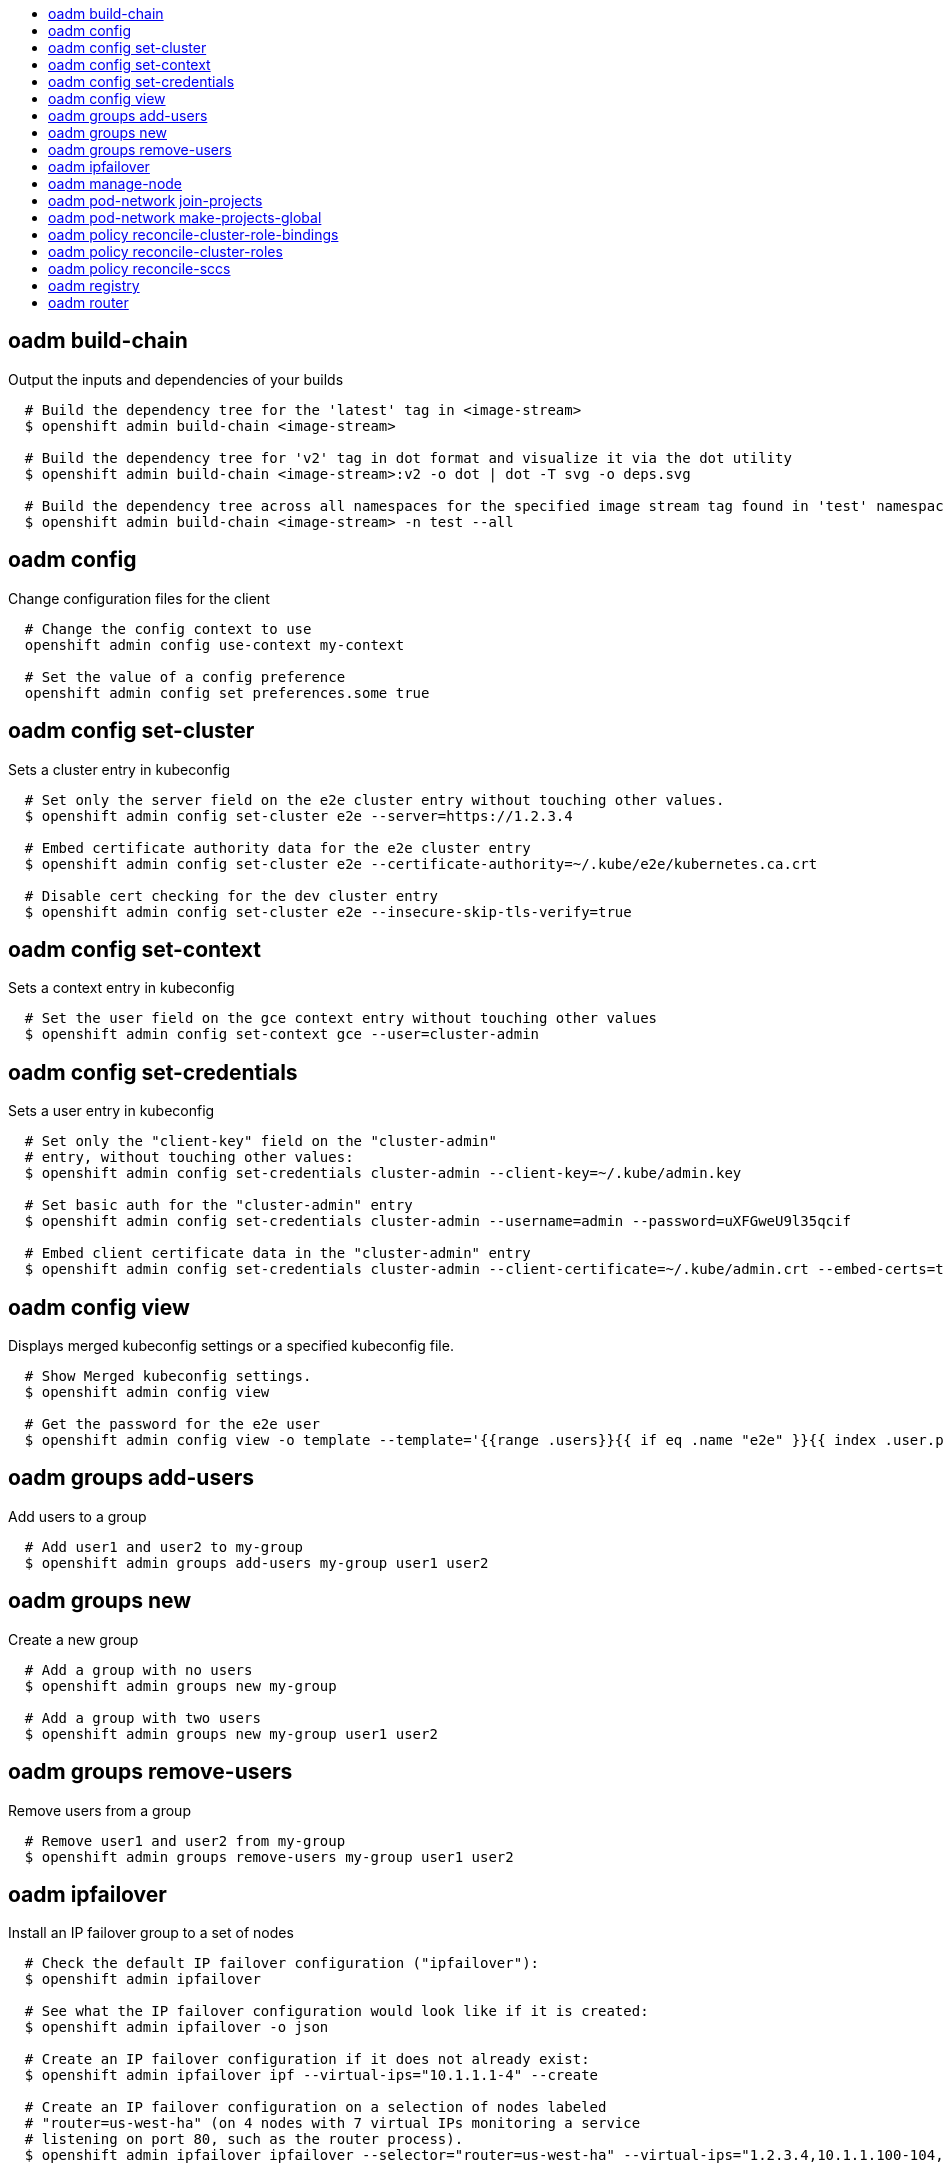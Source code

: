:toc: macro
:toc-title:

toc::[]


== oadm build-chain
Output the inputs and dependencies of your builds

====

[options="nowrap"]
----
  # Build the dependency tree for the 'latest' tag in <image-stream>
  $ openshift admin build-chain <image-stream>

  # Build the dependency tree for 'v2' tag in dot format and visualize it via the dot utility
  $ openshift admin build-chain <image-stream>:v2 -o dot | dot -T svg -o deps.svg

  # Build the dependency tree across all namespaces for the specified image stream tag found in 'test' namespace
  $ openshift admin build-chain <image-stream> -n test --all
----
====


== oadm config
Change configuration files for the client

====

[options="nowrap"]
----
  # Change the config context to use
  openshift admin config use-context my-context
  
  # Set the value of a config preference
  openshift admin config set preferences.some true
----
====


== oadm config set-cluster
Sets a cluster entry in kubeconfig

====

[options="nowrap"]
----
  # Set only the server field on the e2e cluster entry without touching other values.
  $ openshift admin config set-cluster e2e --server=https://1.2.3.4
  
  # Embed certificate authority data for the e2e cluster entry
  $ openshift admin config set-cluster e2e --certificate-authority=~/.kube/e2e/kubernetes.ca.crt
  
  # Disable cert checking for the dev cluster entry
  $ openshift admin config set-cluster e2e --insecure-skip-tls-verify=true
----
====


== oadm config set-context
Sets a context entry in kubeconfig

====

[options="nowrap"]
----
  # Set the user field on the gce context entry without touching other values
  $ openshift admin config set-context gce --user=cluster-admin
----
====


== oadm config set-credentials
Sets a user entry in kubeconfig

====

[options="nowrap"]
----
  # Set only the "client-key" field on the "cluster-admin"
  # entry, without touching other values:
  $ openshift admin config set-credentials cluster-admin --client-key=~/.kube/admin.key
  
  # Set basic auth for the "cluster-admin" entry
  $ openshift admin config set-credentials cluster-admin --username=admin --password=uXFGweU9l35qcif
  
  # Embed client certificate data in the "cluster-admin" entry
  $ openshift admin config set-credentials cluster-admin --client-certificate=~/.kube/admin.crt --embed-certs=true
----
====


== oadm config view
Displays merged kubeconfig settings or a specified kubeconfig file.

====

[options="nowrap"]
----
  # Show Merged kubeconfig settings.
  $ openshift admin config view
  
  # Get the password for the e2e user
  $ openshift admin config view -o template --template='{{range .users}}{{ if eq .name "e2e" }}{{ index .user.password }}{{end}}{{end}}'
----
====


== oadm groups add-users
Add users to a group

====

[options="nowrap"]
----
  # Add user1 and user2 to my-group
  $ openshift admin groups add-users my-group user1 user2
----
====


== oadm groups new
Create a new group

====

[options="nowrap"]
----
  # Add a group with no users
  $ openshift admin groups new my-group

  # Add a group with two users
  $ openshift admin groups new my-group user1 user2
----
====


== oadm groups remove-users
Remove users from a group

====

[options="nowrap"]
----
  # Remove user1 and user2 from my-group
  $ openshift admin groups remove-users my-group user1 user2
----
====


== oadm ipfailover
Install an IP failover group to a set of nodes

====

[options="nowrap"]
----
  # Check the default IP failover configuration ("ipfailover"):
  $ openshift admin ipfailover

  # See what the IP failover configuration would look like if it is created:
  $ openshift admin ipfailover -o json

  # Create an IP failover configuration if it does not already exist:
  $ openshift admin ipfailover ipf --virtual-ips="10.1.1.1-4" --create

  # Create an IP failover configuration on a selection of nodes labeled
  # "router=us-west-ha" (on 4 nodes with 7 virtual IPs monitoring a service
  # listening on port 80, such as the router process).
  $ openshift admin ipfailover ipfailover --selector="router=us-west-ha" --virtual-ips="1.2.3.4,10.1.1.100-104,5.6.7.8" --watch-port=80 --replicas=4 --create

  # Use a different IP failover config image and see the configuration:
  $ openshift admin ipfailover ipf-alt --selector="hagroup=us-west-ha" --virtual-ips="1.2.3.4" -o yaml --images=myrepo/myipfailover:mytag
----
====


== oadm manage-node
Manage nodes - list pods, evacuate, or mark ready

====

[options="nowrap"]
----
	# Block accepting any pods on given nodes
	$ openshift admin manage-node <mynode> --schedulable=false

	# Mark selected nodes as schedulable
	$ openshift admin manage-node --selector="<env=dev>" --schedulable=true

	# Migrate selected pods
	$ openshift admin manage-node <mynode> --evacuate --pod-selector="<service=myapp>"

	# Show pods that will be migrated
	$ openshift admin manage-node <mynode> --evacuate --dry-run --pod-selector="<service=myapp>"

	# List all pods on given nodes
	$ openshift admin manage-node <mynode1> <mynode2> --list-pods
----
====


== oadm pod-network join-projects
Join project network

====

[options="nowrap"]
----
	# Allow project p2 to use project p1 network
	$ openshift admin pod-network join-projects --to=<p1> <p2>

	# Allow all projects with label name=top-secret to use project p1 network
	$ openshift admin pod-network join-projects --to=<p1> --selector='name=top-secret'
----
====


== oadm pod-network make-projects-global
Make project network global

====

[options="nowrap"]
----
	# Allow project p1 to access all pods in the cluster and vice versa
	$ openshift admin pod-network make-projects-global <p1>

	# Allow all projects with label name=share to access all pods in the cluster and vice versa
	$ openshift admin pod-network make-projects-global --selector='name=share'
----
====


== oadm policy reconcile-cluster-role-bindings
Replace cluster role bindings to match the recommended bootstrap policy

====

[options="nowrap"]
----
  # Display the cluster role bindings that would be modified
  $ openshift admin policy reconcile-cluster-role-bindings

  # Display the cluster role bindings that would be modified, removing any extra subjects
  $ openshift admin policy reconcile-cluster-role-bindings --additive-only=false

  # Update cluster role bindings that don't match the current defaults
  $ openshift admin policy reconcile-cluster-role-bindings --confirm

  # Update cluster role bindings that don't match the current defaults, avoid adding roles to the system:authenticated group
  $ openshift admin policy reconcile-cluster-role-bindings --confirm --exclude-groups=system:authenticated

  # Update cluster role bindings that don't match the current defaults, removing any extra subjects from the binding
  $ openshift admin policy reconcile-cluster-role-bindings --confirm --additive-only=false
----
====


== oadm policy reconcile-cluster-roles
Replace cluster roles to match the recommended bootstrap policy

====

[options="nowrap"]
----
  # Display the cluster roles that would be modified
  $ openshift admin policy reconcile-cluster-roles

  # Replace cluster roles that don't match the current defaults
  $ openshift admin policy reconcile-cluster-roles --confirm

  # Display the union of the default and modified cluster roles
  $ openshift admin policy reconcile-cluster-roles --additive-only
----
====


== oadm policy reconcile-sccs
Replace cluster SCCs to match the recommended bootstrap policy

====

[options="nowrap"]
----
  # Display the cluster SCCs that would be modified
  $ openshift admin policy reconcile-sccs

  # Update cluster SCCs that don't match the current defaults preserving additional grants
  # for users and group and keeping any priorities that are already set
  $ openshift admin policy reconcile-sccs --confirm

  # Replace existing users, groups, and priorities that do not match defaults
  $ openshift admin policy reconcile-sccs --additive-only=false --confirm
----
====


== oadm registry
Install the integrated Docker registry

====

[options="nowrap"]
----
  # Check if default Docker registry ("docker-registry") has been created
  $ openshift admin registry --dry-run

  # See what the registry will look like if created
  $ openshift admin registry -o json --credentials=/path/to/registry-user.kubeconfig

  # Create a registry if it does not exist with two replicas
  $ openshift admin registry --replicas=2 --credentials=/path/to/registry-user.kubeconfig

  # Use a different registry image and see the registry configuration
  $ openshift admin registry -o yaml --images=myrepo/docker-registry:mytag --credentials=/path/to/registry-user.kubeconfig
----
====


== oadm router
Install a router

====

[options="nowrap"]
----
  # Check the default router ("router")
  $ openshift admin router --dry-run

  # See what the router would look like if created
  $ openshift admin router -o json --credentials=/path/to/openshift-router.kubeconfig --service-account=myserviceaccount

  # Create a router if it does not exist
  $ openshift admin router router-west --credentials=/path/to/openshift-router.kubeconfig --service-account=myserviceaccount --replicas=2

  # Use a different router image and see the router configuration
  $ openshift admin router region-west -o yaml --credentials=/path/to/openshift-router.kubeconfig --service-account=myserviceaccount --images=myrepo/somerouter:mytag

  # Run the router with a hint to the underlying implementation to _not_ expose statistics.
  $ openshift admin router router-west --credentials=/path/to/openshift-router.kubeconfig --service-account=myserviceaccount --stats-port=0
  
----
====


